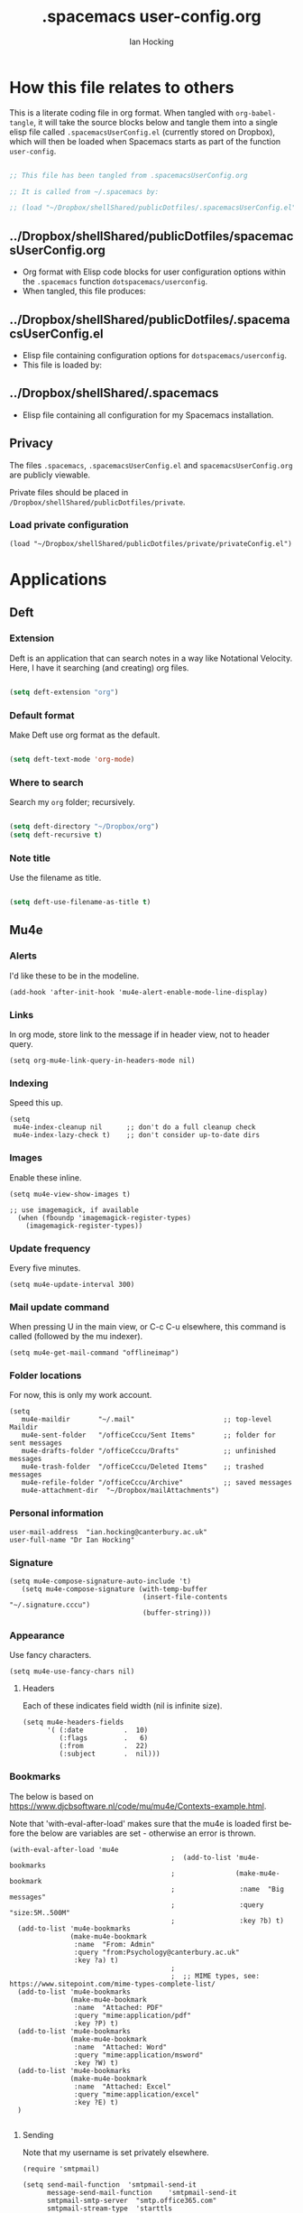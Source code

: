 #+TITLE:     .spacemacs user-config.org
#+AUTHOR:    Ian Hocking
#+EMAIL:     ihocking@gmail.com
#+LANGUAGE:  en

#+PROPERTY: header-args :tangle ~/Dropbox/shellShared/publicDotfiles/.spacemacsUserConfig.el

* How this file relates to others

This is a literate coding file in org format. When tangled with ~org-babel-tangle~, it will take the source blocks below and tangle them into a single elisp file called ~.spacemacsUserConfig.el~ (currently stored on Dropbox), which will then be loaded when Spacemacs starts as part of the function ~user-config~. 


#+BEGIN_SRC emacs-lisp

;; This file has been tangled from .spacemacsUserConfig.org 

;; It is called from ~/.spacemacs by:

;; (load "~/Dropbox/shellShared/publicDotfiles/.spacemacsUserConfig.el")

#+END_SRC

** ../Dropbox/shellShared/publicDotfiles/spacemacsUserConfig.org 

- Org format with Elisp code blocks for user configuration options within the ~.spacemacs~ function ~dotspacemacs/userconfig~.
- When tangled, this file produces:

** ../Dropbox/shellShared/publicDotfiles/.spacemacsUserConfig.el

- Elisp file containing configuration options for ~dotspacemacs/userconfig~.
- This file is loaded by:

** ../Dropbox/shellShared/.spacemacs

- Elisp file containing all configuration for my Spacemacs installation.

** Privacy

The files ~.spacemacs~, ~.spacemacsUserConfig.el~ and ~spacemacsUserConfig.org~ are publicly viewable. 

Private files should be placed in ~/Dropbox/shellShared/publicDotfiles/private~.

*** Load private configuration

#+BEGIN_SRC elisp
  (load "~/Dropbox/shellShared/publicDotfiles/private/privateConfig.el")
#+END_SRC

* Applications
** Deft
*** Extension

Deft is an application that can search notes in a way like Notational Velocity. Here, I have it searching (and creating) org files.

#+BEGIN_SRC emacs-lisp

(setq deft-extension "org")

#+END_SRC

*** Default format

Make Deft use org format as the default.

#+BEGIN_SRC emacs-lisp

  (setq deft-text-mode 'org-mode)

#+END_SRC

*** Where to search

Search my ~org~ folder; recursively.

#+BEGIN_SRC emacs-lisp

  (setq deft-directory "~/Dropbox/org")
  (setq deft-recursive t)

#+END_SRC

*** Note title

Use the filename as title.

#+BEGIN_SRC emacs-lisp

  (setq deft-use-filename-as-title t)

#+END_SRC


 
** Mu4e

*** Alerts

I'd like these to be in the modeline.

#+BEGIN_SRC elisp
(add-hook 'after-init-hook 'mu4e-alert-enable-mode-line-display)
#+END_SRC

*** Links

 In org mode, store link to the message if in header view, not to header query.

#+BEGIN_SRC elisp
(setq org-mu4e-link-query-in-headers-mode nil)
#+END_SRC

*** Indexing

Speed this up.

#+BEGIN_SRC elisp
(setq
 mu4e-index-cleanup nil      ;; don't do a full cleanup check
 mu4e-index-lazy-check t)    ;; don't consider up-to-date dirs
#+END_SRC

*** Images

Enable these inline.

#+BEGIN_SRC elisp
(setq mu4e-view-show-images t)

;; use imagemagick, if available
  (when (fboundp 'imagemagick-register-types)
    (imagemagick-register-types))
#+END_SRC

*** Update frequency

Every five minutes.

#+BEGIN_SRC elisp
(setq mu4e-update-interval 300)
#+END_SRC

*** Mail update command  

When pressing U in the main view, or C-c C-u elsewhere, this command is called (followed by the mu indexer).

#+BEGIN_SRC elisp
(setq mu4e-get-mail-command "offlineimap")
#+END_SRC

*** Folder locations

For now, this is only my work account.

#+BEGIN_SRC elisp
(setq
   mu4e-maildir       "~/.mail"                      ;; top-level Maildir
   mu4e-sent-folder   "/officeCccu/Sent Items"       ;; folder for sent messages
   mu4e-drafts-folder "/officeCccu/Drafts"           ;; unfinished messages
   mu4e-trash-folder  "/officeCccu/Deleted Items"    ;; trashed messages
   mu4e-refile-folder "/officeCccu/Archive"          ;; saved messages
   mu4e-attachment-dir  "~/Dropbox/mailAttachments")
#+END_SRC

*** Personal information

#+BEGIN_SRC elisp
user-mail-address  "ian.hocking@canterbury.ac.uk"
user-full-name "Dr Ian Hocking"
#+END_SRC

*** Signature

#+BEGIN_SRC elisp
(setq mu4e-compose-signature-auto-include 't)
   (setq mu4e-compose-signature (with-temp-buffer
                                 (insert-file-contents "~/.signature.cccu")
                                 (buffer-string)))
#+END_SRC


*** Appearance

Use fancy characters.

#+BEGIN_SRC elisp
(setq mu4e-use-fancy-chars nil)
#+END_SRC

**** Headers

Each of these indicates field width (nil is infinite size).

#+BEGIN_SRC elisp
  (setq mu4e-headers-fields
        '( (:date          .  10)
           (:flags         .   6)
           (:from          .  22)
           (:subject       .  nil)))
#+END_SRC

*** Bookmarks

The below is based on https://www.djcbsoftware.nl/code/mu/mu4e/Contexts-example.html.

Note that 'with-eval-after-load' makes sure that the mu4e is loaded first before the below are variables are set - otherwise an error is thrown.

#+BEGIN_SRC elisp
  (with-eval-after-load 'mu4e
                                          ;  (add-to-list 'mu4e-bookmarks
                                          ;               (make-mu4e-bookmark
                                          ;                :name  "Big messages"
                                          ;                :query "size:5M..500M"
                                          ;                :key ?b) t)
    (add-to-list 'mu4e-bookmarks
                 (make-mu4e-bookmark
                  :name  "From: Admin"
                  :query "from:Psychology@canterbury.ac.uk"
                  :key ?a) t)
                                          ;
                                          ;  ;; MIME types, see: https://www.sitepoint.com/mime-types-complete-list/
    (add-to-list 'mu4e-bookmarks
                 (make-mu4e-bookmark
                  :name  "Attached: PDF"
                  :query "mime:application/pdf"
                  :key ?P) t)
    (add-to-list 'mu4e-bookmarks
                 (make-mu4e-bookmark
                  :name  "Attached: Word"
                  :query "mime:application/msword"
                  :key ?W) t)
    (add-to-list 'mu4e-bookmarks
                 (make-mu4e-bookmark
                  :name  "Attached: Excel"
                  :query "mime:application/excel"
                  :key ?E) t)
    )

#+END_SRC

**** Sending

Note that my username is set privately elsewhere.

#+BEGIN_SRC elisp
  (require 'smtpmail)

  (setq send-mail-function  'smtpmail-send-it
        message-send-mail-function    'smtpmail-send-it
        smtpmail-smtp-server  "smtp.office365.com"
        smtpmail-stream-type  'starttls
        ; smtpmail-smtp-user  "username"
        smtpmail-smtp-service 587)
#+END_SRC

**** Mailboxes

Use ~helm~ to select them.

#+BEGIN_SRC elisp
(setq mu4e-completing-read-function 'completing-read)
#+END_SRC

**** Miscellaneous

Close a message after it is sent; don't ask for context when opening mu4e; don't ask for confirmation when quitting.

#+BEGIN_SRC elisp
  ;; Why would I want to leave my message open after I've sent it?
  (setq message-kill-buffer-on-exit 't)
  ;; Don't ask for a 'context' upon opening mu4e
  (setq mu4e-context-policy 'pick-first)
  ;; Don't ask to quit... why is this the default?
  (setq mu4e-confirm-quit nil)
#+END_SRC

* Custom Functions

** Edit my Spacemacs settings

Provide me with three files. The ~org~ literate programming file ('~/Dropbox/shellShared/publicDotfiles/spacemacsUserConfig.org'), the tangled output of that ('~/Dropbox/shellShared/publicDotfiles/.spacemacsUserConfig.el'), and the full ~.spacemacs~ configuration file ('~/Dropbox/shellShared/publicDotfiles/.spacemacs'). 

#+BEGIN_SRC elisp
  (defun my/spacemacs-configuration-edit ()
    "Load my .spacemacs and spacemacsUserConfig.org files"
    (interactive)
    (unless (get-buffer "spacemacsUserConfig.org")
      (find-file "~/Dropbox/shellShared/publicDotfiles/spacemacsUserConfig.org")
      (split-window-right-and-focus)
      (find-file "~/Dropbox/shellShared/publicDotfiles/.spacemacs")
      (split-window-below-and-focus)
      (find-file "~/Dropbox/shellShared/publicDotfiles/.spacemacsUserConfig.el")
      (split-window-below-and-focus)
      (find-file "~/Dropbox/shellShared/publicDotfiles/private/privateConfig.el")
      (evil-window-left 1))
      (when (get-buffer "spacemacsUserConfig.org")
        (switch-to-buffer "spacemacsUserConfig.org"))
    )
#+END_SRC

** Auto tangle this file

The following code creates a function to automatically tangle ~spacemacsUserConfig.org~ when saving it. (Specifically, any file saved to ~publicDotfiles~ will be tangled.) This is useful in case I make a change but forget to tangle manually. Solution acquired from [[https://emacs.stackexchange.com/questions/20707/automatically-tangle-org-files-in-a-specific-directory/20733#20733][here]].

#+BEGIN_SRC elisp
(defun my/tangle-dotfiles ()
  "If the current file is in '~/Dropbox/shellShared/publicDotfiles', the code blocks are tangled"
  (when (equal (file-name-directory (directory-file-name buffer-file-name))
               (concat (getenv "HOME") "/Dropbox/shellShared/publicDotfiles/"))
    (org-babel-tangle)
    (message "%s tangled" buffer-file-name)))

(add-hook 'after-save-hook #'my/tangle-dotfiles)
#+END_SRC


* Behaviour
** Tags
At the moment, we're not setting tags in this configuration file. Setting them globally seems to invoke Helm, and I prefer the tag splash screen.  
- It seems that if at least one local tag is set in a file, you will get the splash screen.

** Line Spacing and Sentence Boundary

Let's have nicer line spacing (the value below is the number of pixels between lines on graphical displays). We'd also like Emacs to treat sentences as finishing with one space.

#+BEGIN_SRC emacs-lisp
(setq-default line-spacing 10)

(setf sentence-end-double-space nil)
#+END_SRC

** Undo
Increase the resolution of the undo tree.

#+BEGIN_SRC emacs-lisp
(setq evil-want-fine-undo t)
#+END_SRC

** Buffers
*** Autosave 
I'd prefer to use Emacs as though the buffer is 'live'. Autosaving can also help in avoiding buffers getting out of sync with files.

#+BEGIN_SRC emacs-lisp 
(setq auto-save-interval 20)
#+END_SRC

*** Closing all buffers
The following function will allow me to close all buffers quickly if I need to. This is bound to a key described below.

#+BEGIN_SRC emacs-lisp
(defun my/close-all-buffers ()
  (interactive)
  (mapc 'kill-buffer (buffer-list)))
#+END_SRC

*** Notice file changes

If a file changes on disk, we want Emacs to update the buffer. A file could change on disk because it is being edited by an instance of Emacs on another computer.

#+begin_src emacs-lisp

(global-auto-revert-mode 1)

#+end_src

** Modifier assignment

The hash is a very important key in Emacs. Without the following code, which allows us to enter it using ~right-Alt 3~, this would be considerably more difficult.

#+BEGIN_SRC emacs-lisp 
(setq ns-right-alternate-modifier (quote none))
#+END_SRC



* File management
** Ranger

I'd prefer to use Ranger rather than the default dired. In Spacemacs, this is an 'application' accessed with ~SPC a R~.

#+BEGIN_SRC emacs-lisp

(setq ranger-override-dired-mode 't)

#+END_SRC

* Key bindings

#+CAPTION: My keybindings
#+NAME:    tab:keybindings
| Key           | Fucntion                             | Description                       |
|---------------+--------------------------------------+-----------------------------------|
| SPC-bq        | my/close-all-buffers                 | Close all buffers                 |
| CTRL-C c g    | org-mac-grab-link                    | Capture link from external source |
| SHIFT-up      | org-move-subtree-up                  | Move current heading upwards      |
| SHIFT-down    | org-move-subtree-down                | Move current heading down         |
| SHIFT-left    | org-promote-subtree                  | Promote current heading           |
| SHIFT-right   | org-demote-subtree                   | Demote current heading            |
| CTRL-c .      | org-agenda-transient-state/body      | Agenda transient state            |
| SPC-m i i     | my/org-screenshot                    | Take screenshot and insert        |
| SPC-d b       | blogs                                | List my blogs                     |
| SPC-d b [?] l | For [?] blog, org2blog/wp-login      | Start WordPress logged in session |
| SPC-d b [?] o | my/t-m                               | Open blog org file with preview   |
| SPC-d b w     | org2blog/wp-mode                     | Start WordPress mode              |
| SPC-d b p     | org2blog/wp-preview-subtree-post     | Preview (subtree) post            |
| SPC-d b P     | org2blog/wp-post-subtree-and-publish | Post and publish (subtree)        |
| SPC-d b h     | org2blog/wp-hydra/body               | org2blog transient state          |


#+BEGIN_SRC emacs-lisp 

(evil-leader/set-key "bq" 'my/close-all-buffers)

(define-key evil-normal-state-map (kbd "S-<up>") 'org-move-subtree-up)
(define-key evil-normal-state-map (kbd "S-<down>") 'org-move-subtree-down)
(define-key evil-normal-state-map (kbd "S-<left>") 'org-promote-subtree)
(define-key evil-normal-state-map (kbd "S-<right>") 'org-demote-subtree)

(define-key global-map "\C-c." 'spacemacs/org-agenda-transient-state/body)
  
(define-key global-map "\C-cg" 'org-mac-grab-link)

(evil-leader/set-key "mii" 'my/org-screenshot)

(spacemacs/declare-prefix "d" "user")
(spacemacs/declare-prefix "db" "blogs")
(spacemacs/declare-prefix "dbt" "t-m")
(evil-leader/set-key "dbtl" 'org2blog/wp-login)
(evil-leader/set-key "dbh" 'org2blog/wp-hydra/body)
(evil-leader/set-key "dbw" 'org2blog/wp-mode)
(evil-leader/set-key "dbp" 'org2blog/wp-preview-subtree-post)
(evil-leader/set-key "dbto" 'my/t-m)
(evil-leader/set-key "dbP" 'org2blog/wp-post-subtree-and-publish)

;; Make movement keys work like they 'should' on long lines
(define-key evil-normal-state-map (kbd "<remap> <evil-next-line>") 'evil-next-visual-line)
(define-key evil-normal-state-map (kbd "<remap> <evil-previous-line>") 'evil-previous-visual-line)
(define-key evil-motion-state-map (kbd "<remap> <evil-next-line>") 'evil-next-visual-line)
(define-key evil-motion-state-map (kbd "<remap> <evil-previous-line>") 'evil-previous-visual-line)

(setq-default evil-cross-lines t)
#+END_SRC

* Org

** Agenda

There is more on creating custom agenda views here: https://orgmode.org/worg/org-tutorials/org-custom-agenda-commands.html

Remember that these custom agenda views are only exported to files *en masse* when the command ~org-store-agenda-views~ is run.

[[https://github.com/alphapapa/org-super-agenda][~Org-super-agenda~]] allows us to categorise the agenda according to grouping criteria such as tags. 

#+BEGIN_SRC elisp
  (setq org-agenda-custom-commands
          `(
             ;; show everything
             ("ie"                                         ;; key is e
              "[e]verything"                               ;; description
              tags                                         ;; results type; this seems to allow better ics export
              "*"                                          ;; search term (reg ex; search everything)
                ((org-icalendar-categories (quote (all-tags local-tags category todo-state)))
                 (org-icalendar-exclude-tags '("anniversary"))
                 (org-icalendar-include-body 180)
                 (org-icalendar-include-todo t))
                 ("~/Dropbox/orgExport/orgAll.ics")
             )

            ("it"                                                              ;; key is t
             "[t]odo, all types, unscheduled"                                  ;; description
             tags                                                              ;; search by
             "-DEADLINE={.+}/!+IDEA|+TODO|+STARTED|+NEXT|+WAITING|+DELEGATED"  ;; criteria
             nil                                                               ;; org variables
             ("~/Dropbox/orgExport/allTodos.html"))                            ;; file to export

            ("id"                                                              ;; key is d
             "[d]one, all types"                                               ;; description
             agenda                                                            ;; type
             ""                                                                ;; criteria
             ((org-agenda-start-with-log-mode t)                               ;; show done in agenda
              (org-agenda-skip-function
              '(org-agenda-skip-entry-if 'nottodo 'done)))
              ("~/Dropbox/orgExport/allDone.html"))                            ;; file to export

            ;; Seee https://emacs.stackexchange.com/questions/8150/show-done-items-in-current-calendar-week

            ;; assessment - show exams; agenda view
            ("iE"                                         ;; key is E
             "[E]xams for the next month"                 ;; description
             agenda                                       ;; results type
             nil                                          ;; search term
             ((org-agenda-span 28)                        ;; show next 28 days
              (org-agenda-tag-filter-preset '("+exams"))) ;; limit to tag 'exams'
             ("~/Dropbox/orgExport/exams.html")
             )

            ;; assessment - show submissions; agenda view
            ("is"                                         ;; key is s
             "[s]ubsmissions for the next month"          ;; description
             agenda                                       ;; results type
             nil                                          ;; search term
             ((org-agenda-span 28)                        ;; show next 28 days
              (org-agenda-tag-filter-preset '("+submission"))
              )
             ("~/Dropbox/orgExport/submission.html")
             )

            ;; assessment - show feedback; agenda view
            ("if"                                         ;; key is f
             "[f]eedback for the next month"              ;; description
             agenda                                       ;; results type
             nil                                          ;; search term
             ((org-agenda-span 28)                        ;; show next 28 days
              (org-agenda-tag-filter-preset '("+feedback"))
              )
             ("~/Dropbox/orgExport/feedback.html")
             )

            ;; birthdays and anniversaries - show feedback; agenda view
            ("ia"                                         ;; key is a
             "[a]anniveraries for the next 90 days"       ;; description
             agenda                                       ;; results type
             nil                                          ;; search term
             ((org-agenda-show-all-dates nil)
              (org-agenda-start-day "2019-01-01")
              (org-agenda-span 365)                        ;; show next year days
              (org-agenda-tag-filter-preset '("+anniversary"))
              )
             ("~/Dropbox/orgExport/anniversaries.ics")
             )

            ("ic" "Super Agenda" agenda
             (org-super-agenda-mode)
             ((org-super-agenda-groups
               '(
                 (:name "@live"
                        :tag ("@live"))
                 (:name "University GMS Events"
                        :tag ("GMS"))
                 (:name "Research"
                        :tag ("Research"))
                 (:name "Assessment: Submissions"
                        :tag ("submission"))
                 (:name "Assessment: Feedback"
                        :tag ("feedback"))
                 )))
             (org-agenda nil "a"))
            )
          ) 


#+END_SRC

*** Automatic Export

I have one Emacs system that I'd like to be doing this (Archipelago). This should be after 21600 seconds, or 3 hours of idle time.

#+BEGIN_SRC elisp
(when (string= (system-name) "archipelago")
    (run-with-idle-timer 21600 1 'org-store-agenda-views))
#+END_SRC

** Blogging

I've using ~org2blog~. 

The user settings for this are in the ~/private~ directory. 

In Spacemacs, ~org2blog~ needed to added as an additional package, unsurprisingly, as
well as ~xml-rpc~ ~metaweblog~ and ~htmlize~. All are available on Melpa.

** Files

*** Org directory

#+BEGIN_SRC emacs-lisp
(setq org-directory "~/Dropbox/org")
#+END_SRC

*** Agenda

Let's use the following agenda files, which will be scanned when producing an agenda:

#+BEGIN_SRC emacs-lisp

  (setq org-agenda-files (list
        "~/Dropbox/org/career.org"
        "~/Dropbox/org/emacs.org"
        "~/Dropbox/org/info.org"
        "~/Dropbox/org/management.org"
        "~/Dropbox/org/moleskine.org"
        "~/Dropbox/org/periodicProgrammeReview.org"
        "~/Dropbox/org/personal.org"
        "~/Dropbox/org/research.org"
        "~/Dropbox/shellShared/publicDotfiles/spacemacsUserConfig.org"
        "~/Dropbox/org/taxes.org"
        "~/Dropbox/org/teaching.org"
        "~/Dropbox/org/workload.org"))

#+END_SRC


** Referencing

I'm using package ~org-ref~.

Set location of my bibliography:

#+BEGIN_SRC elisp
(setq reftex-default-bibliography '("~/Dropbox/CCCU/text/biblio/myLibrary.bib"))
#+END_SRC

Not yet sure how this differs from the above.

#+BEGIN_SRC elisp
(setq org-ref-default-bibliography '("~/Dropbox/CCCU/text/biblio/myLibrary.bib"))
#+END_SRC

Helping completion work:

#+BEGIN_SRC elisp
(setq bibtex-completion-bibliography "~/Dropbox/CCCU/text/biblio/myLibrary.bib")
#+END_SRC

The following should help to export using Latex.

#+BEGIN_SRC elisp
(setq org-latex-pdf-process (list "latexmk -shell-escape -bibtex -f -pdf %f"))
#+END_SRC

*** Basic Usage

Use ~C-c ]~ to insert a citation. It takes this form:

#+BEGIN_QUOTE
cite:vernon_thinking_2014
#+END_QUOTE

At the end of the file, a bibliography is created with the following:

#+BEGIN_QUOTE
bibliographystyle:unsrt
bibliography:~/Dropbox/CCCU/text/biblio/myLibrary.bib
#+END_QUOTE

** Habits

Let's use the module ~org-habit~. 

#+BEGIN_SRC elisp
(require 'org-habit)
#+END_SRC

We'd use it like the following, from [[https://www.reddit.com/r/emacs/comments/2q1hi0/how_do_i_use_orghabit_anyway/][this Reddit comment]]:

#+BEGIN_SRC
-** TODO [#C] Shave
   SCHEDULED: <2015-01-01 Thu .+7d>
   :LOGBOOK:  
   :END:      
   :PROPERTIES:
   :STYLE:    habit
   :END:
#+END_SRC

#+BEGIN_QUOTE
You basically use them like any other TODO entries. The key is a) To schedule them with some type of repeater like <2015-01-01 Thu .+7d> b) To give them the habit property
#+END_QUOTE

** Appearance 

*** Wrapping  

Line wrapping please. Follow that, indentation (see [[https://stackoverflow.com/questions/1771981/how-to-keep-indentation-with-emacs-org-mode-visual-line-mode#1775652][this page]] for an explanation of this.)

#+BEGIN_SRC emacs-lisp
(add-hook 'org-mode-hook 'toggle-truncate-lines)
(setq org-startup-indented 't)
#+END_SRC

*** Blank lines

Hide blank lines between headings.

#+BEGIN_SRC emacs-lisp
(setq org-cycle-separator-lines 0)
#+END_SRC

** Todos

*** Completed todos

These should be logged.

#+BEGIN_SRC emacs-lisp 
(setq org-log-done t)
#+END_SRC

*** Todo keywords

#+BEGIN_SRC emacs-lisp
(setq org-todo-keywords
      '(
        (sequence "IDEA(i)" "TODO(t)" "STARTED(s)" "NEXT(n)" "WAITING(w@/!)" "|" "DONE(d!)")
        (sequence "|" "CANCELED(c@)" "DELEGATED(g@/!)" "SOMEDAY(f)")
        ))
#+END_SRC

** Babel

Org Babel allow us to embed source code in org files and evaluate it.

*** Languages 

First, let's make sure Python is loaded and we've loaded Babel languages:

- Python
- Shell
- Lisp
- R

#+BEGIN_SRC emacs-lisp
    (require 'ob-python)
    (org-babel-do-load-languages
     'org-babel-load-languages
     '((sql . t)
       (python . t)
       (shell . t)
       (lisp . t)
       (R .t)))
#+END_SRC

**** Python

I've had some problems making sure that Org Babel uses the most up to date version of Python. Currently, for me, this is the one installed by the data science package Anaconda.

#+BEGIN_SRC emacs-lisp 
  (setq org-babel-python-command "/Users/ianuser/anaconda3/bin/python")
#+END_SRC


*** Evaluation

Stop Org Babel asking me whether or not code should be evaluated. Just evaluate it.

#+BEGIN_SRC emacs-lisp
  
  (setq org-confirm-babel-evaluate nil)

#+END_SRC



** Capture
For more on capture templates, see [[ https://orgmode.org/manual/Capture-templates.html][the manual page on templates]].

#+CAPTION: My capture settings
#+NAME:    tab:capture
| Capture   | Target         | Notes                                               |
|-----------+----------------+-----------------------------------------------------|
| Moleskine | moleskine.org  | Dated, appended, headed TODO                        |
| Meeting   | moleskine.org  | Dated, appended, headed MEETING                     |
| Research  | research.org   | Dated, appended - intended for notes during reading |
| Emacs/CLI | emacs.org      | Appended                                            |


#+BEGIN_SRC emacs-lisp

  (setq org-capture-templates
        (quote (
                ;; Moleskine
                ("m" "Moleskine" entry (file+datetree "~/Dropbox/org/moleskine.org")
                 "* %?\nEntered on %U\n  %i\n  ")

                ;; Meeting
                ("M" "Meeting" entry (file+datetree "~/Dropbox/org/moleskine.org")
                 "* MEETING with %? :MEETING:\n%U" :clock-in t :clock-resume t)

                ;; Research
                ("r" "Reading ([Reading Notes] in research.org)" entry (file+headline "~/Dropbox/org/research.org" "Reading Notes")
                 "* %?\n\nCREATED: %(org-insert-time-stamp (org-read-date nil t \"+0d\"))\n" :empty-lines-before 1)

                ;; Emacs/Command Line
                ("e" "Emacs/CLI" entry (file "~/Dropbox/org/emacs.org" )
                 "* %?\n\nCREATED: %(org-insert-time-stamp (org-read-date nil t \"+0d\"))\n" :empty-lines-before 1)
                 
                )
        )
  )


#+END_SRC

#+RESULTS:
| m | Moleskine | entry | (file+datetree ~/Dropbox/org/moleskine.org) | * %? |

*** Refiling

**** Path

When refiling, I'd like whole the whole path to appear in Helm. (And we don't want to do this iteratively.)

#+BEGIN_SRC emacs-lisp
(setq org-refile-use-outline-path 'file)
(setq org-outline-path-complete-in-steps nil) 
#+END_SRC

**** Targets

Targets should include the current buffer as well as any file contributing to the agenda (up to nine levels deep in these files).

#+BEGIN_SRC emacs-lisp
(setq org-refile-targets (quote ((nil :maxlevel . 9)
                                 (org-agenda-files :maxlevel . 9))))
#+END_SRC

***** Verification

Create a function that allows org to verify targets in a particular way (in this case, excluding TODO keywords with a DONE state). Then, given that we have this function, tell org to use it.

#+BEGIN_SRC emacs-lisp
(defun my/verify-refile-target ()
  "Exclude todo keywords with a done state from refile targets"
  (not (member (nth 2 (org-heading-components)) org-done-keywords)))

(setq org-refile-target-verify-function 'my/verify-refile-target)
#+END_SRC

**** Parent tasks

Allow refile to create parent tasks (with confirmation).

#+BEGIN_SRC emacs-lisp
(setq org-refile-allow-creating-parent-nodes (quote confirm))
#+END_SRC
** Export

*** Fail Safe 

If an org file contains broken links (e.g. to emails), don't stop the export.

#+BEGIN_SRC emacs-lisp
(setq org-export-with-broken-links t)
#+END_SRC

** Screenshots

We'd like an easy way to take a screenshot and include it in the current org file. The following takes a screenshot (using the Mac's native grabber), puts it as a timestamped file in the same directory as the org buffer and inserts a link.

#+BEGIN_SRC emacs-lisp
  (defun my/org-screenshot ()
    "Take a screenshot into a time stamped unique-named file in the
same directory as the org-buffer and insert a link to this file."
    (interactive)
    (org-display-inline-images)
    (setq filename
          (concat
           (make-temp-name
            (concat (file-name-nondirectory (buffer-file-name))
                    "_imgs/"
                    (format-time-string "%Y%m%d_%H%M%S_")) ) ".png"))
    (unless (file-exists-p (file-name-directory filename))
      (make-directory (file-name-directory filename)))
                                        ; take screenshot
    (if (eq system-type 'darwin)
        (call-process "screencapture" nil nil nil "-i" filename))
    (if (eq system-type 'gnu/linux)
        (call-process "import" nil nil nil filename))
                                        ; insert into file if correctly taken
    (if (file-exists-p filename)
        (insert (concat "[[file:" filename "]]"))))
#+END_SRC

** Reveal.js

I've set the location of the Reveal.js as a remote one, and this applies to all presentations.

#+BEGIN_SRC emacs-lisp 
(setq org-reveal-root "http://cdn.jsdelivr.net/reveal.js/3.0.0/")
#+END_SRC

~HLEVEL~ is a parameter that means headings of this level appear on the horizontal axis of the 2D array preferred by ~Reveal.js~. Since I don't think I want anything to be 2D---preferring 1D---I can set this higher to get more of a horizontal presentation.

#+BEGIN_SRC emacs-lisp
(setq org-reveal-hlevel 2)
#+END_SRC

* OS specific 

We'd like the right option key on a Mac keyboard to be used for meta too. (This means that yasnippet expansion, for instance, is easy with meta-/.)

#+BEGIN_SRC elisp
(setq ns-right-option-modifier 'meta)
#+END_SRC

* Text
** Mode changing

*** Toggle

Use ~jh~ to leave/enter insert mode.

#+BEGIN_SRC emacs-lisp
(setq-default evil-escape-key-sequence "jh")
#+END_SRC

*** Reversibility

Make ~evil-key-escape-sequence~ reversible, so I can mash it.

#+BEGIN_SRC emacs-lisp
(setq-default evil-escape-unordered-key-sequence 't)
#+END_SRC

*** Interval

Increase ~evil-key-escape-sequence~ time.

#+BEGIN_SRC emacs-lisp 
(setq-default evil-escape-delay 0.2)
#+END_SRC

** Spell check

Enable spell checking for all text files. The spelling system we'll use is ~ispell~ with the English dictionary. (~ispell~ needs to be installed.) Note that, although I could install the programme on Ubuntu, I wasn't able to install a specifically British version; the macOS version, for some reason, has no problems with this.

To look up alternative spellings, make sure the mispelled word is highlighted and use ~z=~.

New words can be added to a personal dictionary.

#+BEGIN_SRC emacs-lisp
(add-hook 'text-mode-hook 'flyspell-mode)
(setq ispell-program-name "ispell")
(setq ispell-dictionary "english")
#+END_SRC
** Word wrap

This wrapping code should happen in all text modes.

- First, we have a word wrap function that sets word wrap. 
- Then we make sure the function is used whenever we are in text mode.

#+BEGIN_SRC emacs-lisp
(defun my/enable-word-wrap ()
  (setq-local word-wrap t))
   
(add-hook 'text-mode-hook #'my/enable-word-wrap)
#+END_SRC

* Warnings

The following will stop Spacemacs from producing a warning at startup that I can't seem to do much about and doesn't seem that serious. See [http://spacemacs.org/doc/FAQ.html] 

#+begin_src emacs-lisp
(setq exec-path-from-shell-check-startup-files nil)
#+end_src





